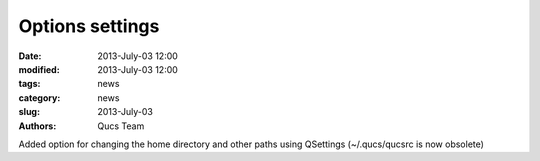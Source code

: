 Options settings
################

:date: 2013-July-03 12:00
:modified: 2013-July-03 12:00
:tags: news
:category: news
:slug: 2013-July-03
:authors: Qucs Team

Added option for changing the home directory and other paths using QSettings (~/.qucs/qucsrc is now obsolete)
